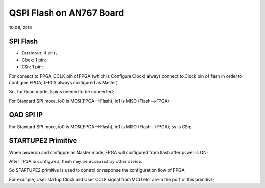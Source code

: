 QSPI Flash on AN767 Board
####################################
10.09, 2018


SPI Flash 
============
* DataInout: 4 pins;
* Clock: 1 pin;
* CSn: 1 pin;

For connect to FPGA, CCLK pin of FPGA (which is Configure Clock) always connect to Clock pin of flash in order to configure FPGA; (FPGA always configured as Master)

So, for Quad mode, 5 pins needed to be connected;

For Standard SPI mode, io0 is MOSI(FPGA-->Flash), io1 is MISO (Flash-->FPGA)

QAD SPI IP
============

For Standard SPI mode, io0 is MOSI(FPGA-->Flash), io1 is MISO (Flash-->FPGA); ss is CSn;


STARTUPE2 Primitive
======================
When poweron and configure as Master mode, FPGA will configured from flash after power is ON; 

After FPGA is configured, flash may be accessed by other device.

So STARTUPE2 primitive is used to control or response the configuration flow of FPGA. 

For example, User startup Clock and User CCLK signal from MCU etc. are in the port of this primitive;


